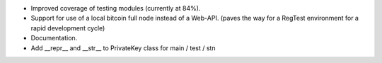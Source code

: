 - Improved coverage of testing modules (currently at 84%).
- Support for use of a local bitcoin full node instead of a Web-API.
  (paves the way for a RegTest environment for a rapid development cycle)
- Documentation.
- Add __repr__ and __str__ to PrivateKey class for main / test / stn
